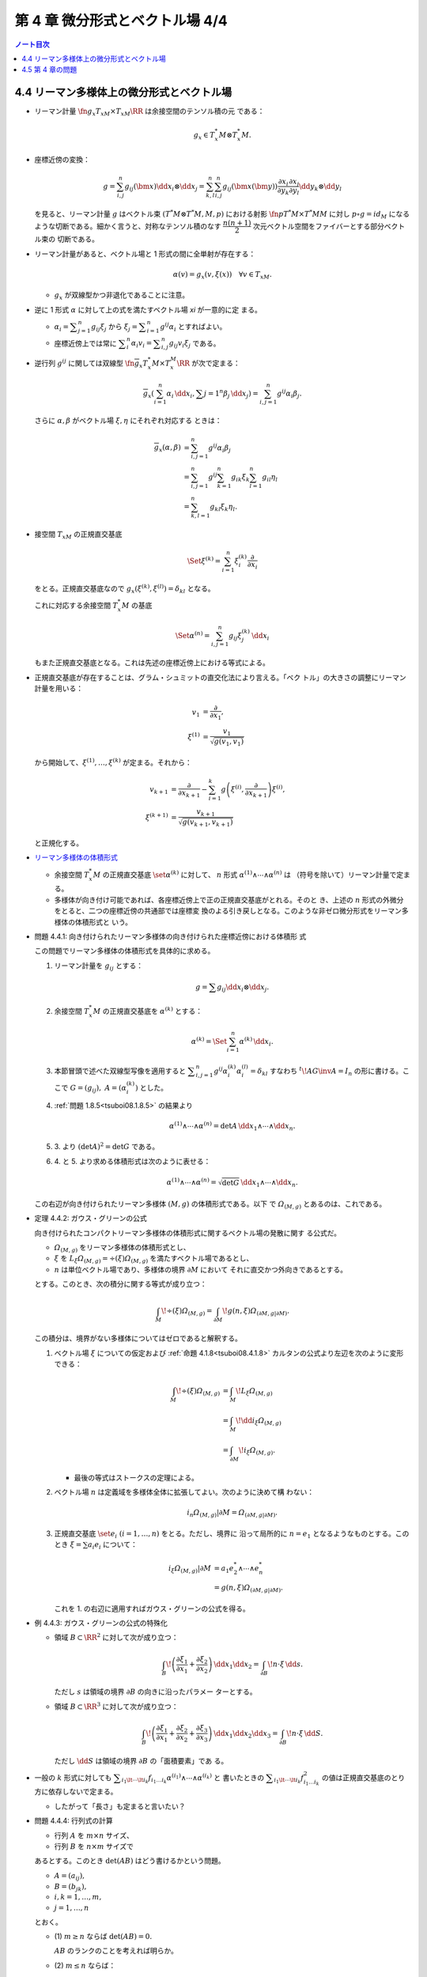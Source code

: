 ======================================================================
第 4 章 微分形式とベクトル場 4/4
======================================================================

.. contents:: ノート目次

4.4 リーマン多様体上の微分形式とベクトル場
======================================================================

* リーマン計量 :math:`\fn{g_x}{T_xM \times T_xM}\RR` は余接空間のテンソル積の元
  である：

  .. math::

     g_x \in T_x^*M \otimes T_x^*M.

* 座標近傍の変換：

  .. math::

     g = \sum_{i, j}^n g_{ij}(\bm x)\dd x_i \otimes \dd x_j
       = \sum_{k, l}^n \sum_{i, j}^n g_{ij}(\bm x(\bm y))
           \frac{\partial x_i}{\partial y_k}
           \frac{\partial x_j}{\partial y_l}
           \dd y_k \otimes \dd y_l

  を見ると、リーマン計量 :math:`g` はベクトル束 :math:`{(T^*M \otimes T^*M, M,
  p)}` における射影 :math:`\fn{p}{T^*M \times T^*M}M` に対し :math:`{p \circ g =
  id_M}` になるような切断である。細かく言うと、対称なテンソル積のなす
  :math:`\dfrac{n(n + 1)}{2}` 次元ベクトル空間をファイバーとする部分ベクトル束の
  切断である。

* リーマン計量があると、ベクトル場と 1 形式の間に全単射が存在する：

  .. math::

     \alpha(v) = g_x(v, \xi(x))\quad\forall v \in T_xM.

  * :math:`g_x` が双線型かつ非退化であることに注意。

* 逆に 1 形式 :math:`\alpha` に対して上の式を満たすベクトル場 `\xi` が一意的に定
  まる。

  * :math:`\displaystyle {\alpha_i = \sum_{j = 1}^n g_{ij} \xi_j}` から
    :math:`\displaystyle {\xi_j = \sum_{i = 1}^n g^{ij}\alpha_i}` とすればよい。

  * 座標近傍上では常に :math:`\displaystyle {\sum_i^n\alpha_i v_i = \sum_{i,
    j}^n g_{ij}v_i\xi_j}` である。

* 逆行列 :math:`g^{ij}` に関しては双線型 :math:`\fn{\overline g_x}{T_x^*M \times
  T_x^M}\RR` が次で定まる：

  .. math::

     \overline g_x(\sum_{i = 1}^n \alpha_i\,\dd x_i, \sum{j = 1}^n\beta_j\,\dd x_j)
     = \sum_{i, j = 1}^n g^{ij}\alpha_i\beta_j.

  さらに :math:`\alpha, \beta` がベクトル場 :math:`\xi, \eta` にそれぞれ対応する
  ときは：

  .. math::

     \begin{align*}
     \overline g_x(\alpha, \beta)
     &= \sum_{i, j = 1}^n g^{ij}\alpha_i\beta_j\\
     &= \sum_{i, j = 1}^n g^{ij} \sum_{k = 1}^n g_{ik}\xi_k \sum_{l = 1}^n g_{il}\eta_l\\
     &= \sum_{k, l = 1}^n g_{kl}\xi_k\eta_l.
     \end{align*}

* 接空間 :math:`T_xM` の正規直交基底

  .. math::

     \Set{\xi^{(k)} = \sum_{i = 1}^n \xi_i^{(k)}\frac{\partial}{\partial x_i}}

  をとる。正規直交基底なので :math:`g_x{(\xi^{(k)}, \xi^{(l)})} = \delta_{kl}`
  となる。

  これに対応する余接空間 :math:`T_x^*M` の基底

  .. math::

     \Set{\alpha^{(n)} = \sum_{i, j = 1}^n g_{ij}\xi_j^{(k)}\,\dd x_i}

  もまた正規直交基底となる。これは先述の座標近傍上における等式による。

* 正規直交基底が存在することは、グラム・シュミットの直交化法により言える。「ベク
  トル」の大きさの調整にリーマン計量を用いる：

  .. math::

     \begin{align*}
     v_1 &= \frac{\partial}{\partial x_1},\\
     \xi^{(1)} &= \frac{v_1}{\sqrt{g(v_1, v_1)}}
     \end{align*}

  から開始して、:math:`\xi^{(1)}, \dotsc, \xi^{(k)}` が定まる。それから：

  .. math::

     \begin{align*}
     v_{k + 1} &= \frac{\partial}{\partial x_{k + 1}} - \sum_{i = 1}^k
       g\left(\xi^{(i)}, \frac{\partial}{\partial x_{k + 1}}\right)\xi^{(i)},\\
     \xi^{(k + 1)} &= \frac{v_{k + 1}}{\sqrt{g(v_{k + 1}, v_{k + 1})}}
     \end{align*}

  と正規化する。

* `リーマン多様体の体積形式 <https://en.wikipedia.org/wiki/Volume_form#Riemannian_volume_form>`__

  * 余接空間 :math:`T_x^*M` の正規直交基底 :math:`\set{\alpha^{(k)}}` に対して、
    :math:`n` 形式 :math:`{\alpha^{(1)} \wedge \dotsb \wedge \alpha^{(n)}}` は
    （符号を除いて）リーマン計量で定まる。
  * 多様体が向き付け可能であれば、各座標近傍上で正の正規直交基底がとれる。そのと
    き、上述の :math:`n` 形式の外微分をとると、二つの座標近傍の共通部では座標変
    換のよる引き戻しとなる。このような非ゼロ微分形式をリーマン多様体の体積形式と
    いう。

.. _tsuboi08.4.4.1:

* 問題 4.4.1: 向き付けられたリーマン多様体の向き付けられた座標近傍における体積形
  式

  この問題でリーマン多様体の体積形式を具体的に求める。

  1. リーマン計量を :math:`g_{ij}` とする：

     .. math::

        g = \sum g_{ij} \dd x_i \otimes \dd x_j.

  2. 余接空間 :math:`T_x^*M` の正規直交基底を :math:`\alpha^{(k)}` とする：

     .. math::

        \alpha^{(k)} = \Set{\sum_{i = 1}^n \alpha^{(k)}\,\dd x_i}.

  3. 本節冒頭で述べた双線型写像を適用すると :math:`\displaystyle {\sum_{i, j =
     1}^n g^{ij}\alpha_i^{(k)}\alpha_i^{(l)} = \delta_{kl}}` すなわち
     :math:`{{}^t\!AG\inv A = I_n}` の形に書ける。ここで :math:`{G = (g_{ij}),}
     \ {A = (\alpha_i^{(k)})}` とした。

  4. :ref:`問題 1.8.5<tsuboi08.1.8.5>` の結果より

     .. math::

        \alpha^{(1)} \wedge \dotsb \wedge \alpha^{(n)}
        = \det A \,\dd x_1 \wedge \dotsb \wedge \dd x_n.

  5. \3. より :math:`{(\det A)^2 = \det G}` である。
  6. \4. と 5. より求める体積形式は次のように表せる：

     .. math::

        \alpha^{(1)} \wedge \dotsb \wedge \alpha^{(n)}
        = \sqrt{\det G}\,\dd x_1 \wedge \dotsb \wedge \dd x_n.

  この右辺が向き付けられたリーマン多様体 :math:`{(M, g)}` の体積形式である。以下
  で :math:`\varOmega_{(M, g)}` とあるのは、これである。

.. _tsuboi08.4.4.2:

* 定理 4.4.2: ガウス・グリーンの公式

  向き付けられたコンパクトリーマン多様体の体積形式に関するベクトル場の発散に関す
  る公式だ。

  * :math:`\varOmega_{(M, g)}` をリーマン多様体の体積形式とし、
  * :math:`\xi` を :math:`{L_\xi\varOmega_{(M, g)}} = {\div(\xi) \varOmega_{(M,
    g)}}` を満たすベクトル場であるとし、
  * :math:`n` は単位ベクトル場であり、多様体の境界 :math:`{\partial M}` において
    それに直交かつ外向きであるとする。

  とする。このとき、次の積分に関する等式が成り立つ：

  .. math::

     \int_M\!\div(\xi)\varOmega_{(M, g)}
     = \int_{\partial M}\!g(n, \xi)\varOmega_{(\partial M, g|\partial M)}.

  この積分は、境界がない多様体についてはゼロであると解釈する。

  1. ベクトル場 :math:`\xi` についての仮定および :ref:`命題
     4.1.8<tsuboi08.4.1.8>` カルタンの公式より左辺を次のように変形できる：

     .. math::

        \begin{align*}
        \int_M\!\div(\xi)\varOmega_{(M, g)}
        &= \int_M\!L_\xi\varOmega_{(M, g)}\\
        &= \int_M\!\dd i_\xi\varOmega_{(M, g)}\\
        &= \int_{\partial M}\!i_\xi \varOmega_{(M, g)}.
        \end{align*}

     * 最後の等式はストークスの定理による。

  2. ベクトル場 :math:`n` は定義域を多様体全体に拡張してよい。次のように決めて構
     わない：

     .. math::

        i_n\varOmega_{(M, g)}|\partial M = \varOmega_{(\partial M, g|\partial M)}.

  3. 正規直交基底 :math:`\set{e_i}\ {(i = 1, \dotsc, n)}` をとる。ただし、境界に
     沿って局所的に :math:`{n = e_1}` となるようなものとする。このとき
     :math:`{\xi = \sum a_i e_i}` について：

     .. math::

        \begin{align*}
        i_\xi\varOmega_{(M, g)}|\partial M
        &= a_1 e_2^* \wedge \dotsb \wedge e_n^*\\
        &= g(n, \xi)\varOmega_{(\partial M, g|\partial M)}.
        \end{align*}

     これを 1. の右辺に適用すればガウス・グリーンの公式を得る。

.. _tsuboi08.4.4.3:

* 例 4.4.3: ガウス・グリーンの公式の特殊化

  * 領域 :math:`{B \subset \RR^2}` に対して次が成り立つ：

    .. math::

       \int_B\!\left(\frac{\partial \xi_1}{\partial x_1} + \frac{\partial \xi_2}{\partial x_2}\right)\,\dd x_1\dd x_2
       = \int_{\partial B}\!n \cdot \xi\,\dd s.

    ただし :math:`s` は領域の境界 :math:`{\partial B}` の向きに沿ったパラメー
    ターとする。

  * 領域 :math:`{B \subset \RR^3}` に対して次が成り立つ：

    .. math::

       \int_B\!\left(\frac{\partial \xi_1}{\partial x_1} + \frac{\partial \xi_2}{\partial x_2} + \frac{\partial \xi_3}{\partial x_3}\right)\,\dd x_1\dd x_2\dd x_3
       = \int_{\partial B}\!n \cdot \xi\,\dd S.

    ただし :math:`{\dd S}` は領域の境界 :math:`{\partial B}` の「面積要素」であ
    る。

* 一般の :math:`k` 形式に対しても :math:`\displaystyle \sum_{i_1 \lt \dotsb \lt
  i_k} f_{i_1 \dots i_k} \alpha^{(i_1)} \wedge \dotsb \wedge \alpha^{(i_k)}` と
  書いたときの :math:`\displaystyle \sum_{i_1 \lt \dotsb \lt i_k} f_{i_1 \dots
  i_k}^2` の値は正規直交基底のとり方に依存しないで定まる。

  * したがって「長さ」も定まると言いたい？

.. _tsuboi08.4.4.4:

* 問題 4.4.4: 行列式の計算

  * 行列 :math:`A` を :math:`{m \times n}` サイズ、
  * 行列 :math:`B` を :math:`{n \times m}` サイズで

  あるとする。このとき :math:`\det(AB)` はどう書けるかという問題。

  * :math:`{A = (a_{ij}),}`
  * :math:`{B = (b_{jk}),}`
  * :math:`i, k = 1, \dotsc, m,`
  * :math:`j = 1, \dotsc, n`

  とおく。

  * \(1) :math:`{m \ge n}` ならば :math:`{\det(AB) = 0.}`

    :math:`AB` のランクのことを考えれば明らか。

  * \(2) :math:`{m \le n}` ならば：

    .. math::

       \det(AB) = \sum_{j_1 \lt \dotsb \lt j_m}
           \det((a_{ik})_{\substack{i = 1, \dots, m\\k = j_1, \dotsc, j_m}})
           \det((b_{ki})_{\substack{i = 1, \dots, m\\k = j_1, \dotsc, j_m}})

    1. 行列の積を考える：

       .. math::

          AB = \left(\sum_{j = 1} a_{ij}b_{jk}\right)_{i, k = 1, \dotsc, m}.

    2. 行列式をひたすら考える：

       .. math::

          \begin{align*}
          \det(AB)
          &= \sum_\sigma \sgn(\sigma)
              \left(\sum_{j_1 = 1} a_{1 j_1} b_{j_1 \sigma(1)}\right)
              \dotsm
              \left(\sum_{j_m = 1} a_{m j_m} b_{j_m \sigma(m)}\right)\\
          &= \sum_\sigma
             \sum_{J \subset \set{1, \dotsc, n}}
             \sum_{\set{j_1, \dotsc, j_m} = J}
              \sgn(\sigma) a_{1 j_1} b_{j_1 \sigma(1)}
              \dotsm a_{m j_m} b_{j_m \sigma(m)}\\
          &= \sum_\sigma \sum_{j_1 < \dotsb < j_m} \sum_\tau
              \sgn(\sigma) a_{1 j_{\tau(1)}} b_{j_{\tau(1)} \sigma(1)}
              \dotsm a_{m j_{\tau(m)}} b_{j_{\tau(m)} \sigma(m)}.
          \end{align*}

    3. シグマを一個取った部分を計算すると：

       .. math::

          \begin{align*}
          \sum_\sigma \sum_\tau
              \sgn(\sigma) a_{1 j_{\tau(1)}} b_{j_{\tau(1)} \sigma(1)}
              \dotsm a_{m j_{\tau(m)}} b_{j_{\tau(m)} \sigma(m)}
          &= \sum_\tau \sgn(\tau)
              a_{1 j_{\tau(1)}} \dotsm a_{m j_{\tau(m)}}
              \sum_\sigma \sgn(\sigma)\sgn(\tau)
              b_{j_{\tau(1)} \sigma(1)}
              \dotsm b_{j_{\tau(m)} \sigma(m)}\\
          &= \sum_\tau \sgn(\tau)
              a_{1 j_{\tau(1)}} \dotsm a_{m j_{\tau(m)}}
              \sum_\sigma \sgn(\sigma\tau\inv)
              b_{j_1 \sigma(\tau\inv(1))}
              \dotsm b_{j_m \sigma(\tau\inv(m))}.
          \end{align*}

    4. 再び :math:`\displaystyle \sum_{j_1 \lt \dotsb \lt j_m}` を適用すると所望
       の結論を得る。

* 正規直交基底 :math:`\set{\alpha^{(1)}, \dotsc, \alpha^{(n)}}` に対して、
  :math:`{\alpha^{(i_1)} \wedge \dotsb \wedge \alpha^{(i_k)}}` が :math:`k` 次外
  積の空間における自然な内積についての正規直交基底になっていることが今のでわか
  る。自然な内積とは次のものだ：

  .. math::

     \sum_{i_1 \lt< \dotsb \lt i_k} f_{i_1 \dots i_k} \alpha^{(i_1)} \wedge \dotsb \wedge \alpha^{(i_k)},
     \sum_{i_1 \lt< \dotsb \lt i_k} g_{i_1 \dots i_k} \alpha^{(i_1)} \wedge \dotsb \wedge \alpha^{(i_k)}
     \longmapsto
     \sum_{i_1 \lt< \dotsb \lt i_k} f_{i_1 \dots i_k} g_{i_1 \dots i_k}.

* 微分形式同士の内積を定義する。

  * 多様体 :math:`M` は向き付けられたコンパクト閉多様体であり、
  * :math:`{\alpha, \beta \in \varOmega^k(M)}` であり、
  * :math:`{(\alpha, \beta)}_x` を :math:`{\extp^k T_x^*M}` の内積である

  とすると、次で定義される：

  .. math::

     (\alpha, \beta) = \int_M\!(\alpha, \beta)_x\varOmega_{(M, g)}.

* `ホッジのスター作用素 <http://mathworld.wolfram.com/HodgeStar.html>`__

  :math:`\fn{*}{\extp^k T^*M}\extp^{n - k}T^*M` を次のように定義する：

  .. math::

     \ast(\alpha^{(i_1)} \wedge \dotsb \wedge \alpha^{(i_k)})
     = \sgn
     \begin{pmatrix}
     1   & \cdots & \cdots & \cdots & \cdots & n\\
     i_1 & \cdots & i_k & j_1 & \cdots & j_{n - k}
     \end{pmatrix}
     \alpha^{(j_1)} \wedge \dotsb \wedge \alpha^{(j_{n - k})}

  * ここで各 :math:`\alpha^{(\cdot)}` は正の向きの正規直交基底であり、
  * :math:`{i_1 \lt \dotsb \lt i_k,}\ {j_1 \lt \dotsb \lt j_{n - k}}` であり、
  * :math:`\sgn` ホニャララは :math:`n` 個の添字の置換の符号を意味するものとす
    る。

.. _tsuboi08.4.4.5:

* 問題 4.4.5: スター作用素の定義は正規直交基底のとり方に依存しない

  1. 正の向きの正規直交基底 :math:`\set{\alpha^{(\cdot)}},
     \set{\beta^{(\cdot)}}` に対して次の等式を満たす行列 :math:`{A = (a_{ij})
     \in SO(n)}` が存在する：

     .. math::

        \beta^{(i)} = \sum_{j = 1}^n a_{ij}\alpha^{(j)}.

  2. :math:`{\ast(\beta^{(i_1)} \wedge \dotsb \wedge \beta^{(i_k)})} = {P
     \alpha^{(l_1)} \wedge \dotsb \wedge \alpha^{(l_{n - k})}}` の形に書き表す。
     :math:`P` の部分は本書にあるようにゴチャゴチャしている。
  3. :math:`\displaystyle {\alpha^{(l)} = \sum_{m = 1}^n a_{ml}\beta^{(m)}}` を
     用いて 2. の :math:`{\alpha^{(l_1)} \wedge \dotsb \wedge \alpha^{(l_{n -
     k})}}` を :math:`{Q \beta^{(m_1)} \wedge \dotsb \wedge \beta^{(m_{n -
     k})}}` の形に書き表す。:math:`Q` の部分はやはりゴチャゴチャしている。
  4. \3. を 2. に代入して次のように変形したい：

     .. math::

        \sgn\begin{pmatrix}
        1   & \cdots & \cdots & \cdots & \cdots & n\\
        i_1 & \cdots & i_k & m_1 & \cdots & m_{n - k}
        \end{pmatrix}
        \beta^{(m_1)} \wedge \dotsb \wedge \beta^{(m_{n - k})}

     それには :math:`P` と :math:`Q` が上記の置換の符号と一致することを、大量の
     シグマ記号と置換をうまく捌いて示せば十分。

* ホッジのスター作用素の性質いろいろ

  * :math:`{\ast 1 = \varOmega_{(M, g)}.}`
  * :math:`\ast` は内積を保つ線形同型写像である。
  * :math:`{\ast \circ * = (-1)^{k(n - k)}.}`
  * :math:`\ast` は写像 :math:`\fn{*}{\varOmega^k(M)}\varOmega^{n - k}(M)` を引き起こす。
    :math:`\varOmega^k(M)` の内積を次のように書ける：

    .. math::

       \begin{align*}
       (\alpha, \beta)
       &= \int_M\!(\alpha, \beta)_x \varOmega_{(M, g)}\\
       &= \int_M\!\alpha \wedge *\beta\\
       &= \int_M\!*\alpha \wedge \beta.
       \end{align*}

    * :math:`{\alpha \in \varOmega^{k - 1}(M),}\ {\beta \in \varOmega^k(M)}` と
      する。

      * 写像 :math:`\fn{\delta}{\varOmega^k(M)}\varOmega^{k - 1}(M)` を次のように定義する：

        .. math::

           \delta = (-1)^{n(k + 1) + 1}(\ast \circ \dd{} \circ \ast).

      このとき :math:`{(\dd\alpha, \beta) = (\alpha, \delta\beta)}` が成り立つ：

      .. math::

         \begin{align*}
         (\dd\alpha, \beta)
         &= \int_M\!(\dd\alpha) \wedge \ast\beta\\
         &= \int_M\!\dd(\alpha \wedge \ast\beta) - (-1)^{k - 1}\alpha \wedge \dd(\ast\beta)\\
         &= -\int_M\!(-1)^{k - 1}\alpha \wedge (-1)^{(n - k + 1)(k - 1)}(\ast \circ \ast)\dd(\ast\beta)\\
         &= -(-1)^{(n - k)(k - 1)}(-1)^{n(k + 1) + 1} \int_M\!\alpha \wedge \ast\delta\beta\\
         &= \int_M\!\alpha \wedge \ast\delta\beta\\
         &= (\alpha, \delta\beta).
         \end{align*}

      * 式変形の途中でムリヤリ :math:`\delta` を出現させるところが急所。

* :math:`\delta` の性質いろいろ

  * :math:`{\delta \circ \delta = 0}` であることから :math:`{(\varOmega^*(M),
    \delta)}` は複体である。
  * :math:`{(\dd\alpha, \beta)} = {(\alpha, \delta\beta)}` などが成り立つことか
    ら、部分空間の直交性 :math:`{\ker\dd \perp \im\delta,}\ {\im\delta \perp
    \ker\delta}` がある。

    * 直交するとは、内積がゼロとなることである。

  * :math:`\varOmega^k(M)` には互いに直交する部分空間 :math:`{\ker\dd \cap
    \ker\delta,}\ {\im\dd},\ {\im\delta}` が存在する。
  * :math:`\boldsymbol{H}^k = \set{\alpha \in \varOmega^k(M) \sth {(\dd\delta +
    \delta\dd)}\alpha = 0}` とおくと、 :math:`\boldsymbol{H}^k = {\ker\dd{} \cap
    \ker\delta}` が成り立つ。

    * :math:`\alpha \in \boldsymbol{H}^k` ならば :math:`0 = {(\dd\delta +
      \delta\dd)\alpha} = {(\delta\alpha, \delta\alpha) + (\dd\alpha,
      \dd\alpha)}` であるので :math:`{\alpha \in \ker\dd{} \cap \ker\delta}` と
      言える。
    * :math:`{\alpha \in \ker\dd{} \cap \ker\delta}` ならば当然 :math:`{\alpha
      \in \boldsymbol{H}^k}` である。

  * :math:`{\Laplace = \dd\delta + \delta\dd}` と書き、`ラプラシアン
    <http://mathworld.wolfram.com/Laplace-BeltramiOperator.html>`__ と呼ぶ。

    * :math:`{\boldsymbol{H}^k = \ker\Delta.}`
    * :math:`{\Laplace\alpha = 0}` を満たす :math:`\alpha` を :dfn:`調和形式` と
      いう。

      .. math::

         \Laplace\alpha = 0
           \iff (\dd\alpha = 0) \land (\delta\alpha = 0)
           \iff \alpha \in \ker\dd \cap \ker\delta.

.. _tsuboi08.4.4.6:

* 定理 4.4.6: ホッジ・ドラーム・小平の定理

  :math:`{\varOmega^k(M) = \boldsymbol{H}^k \oplus \im\dd{} \oplus \im\delta}`
  は直交する部分空間への直和分解である。

  * 証明は参考文献にあるようだ。

4.5 第 4 章の問題
======================================================================

吟味中。
